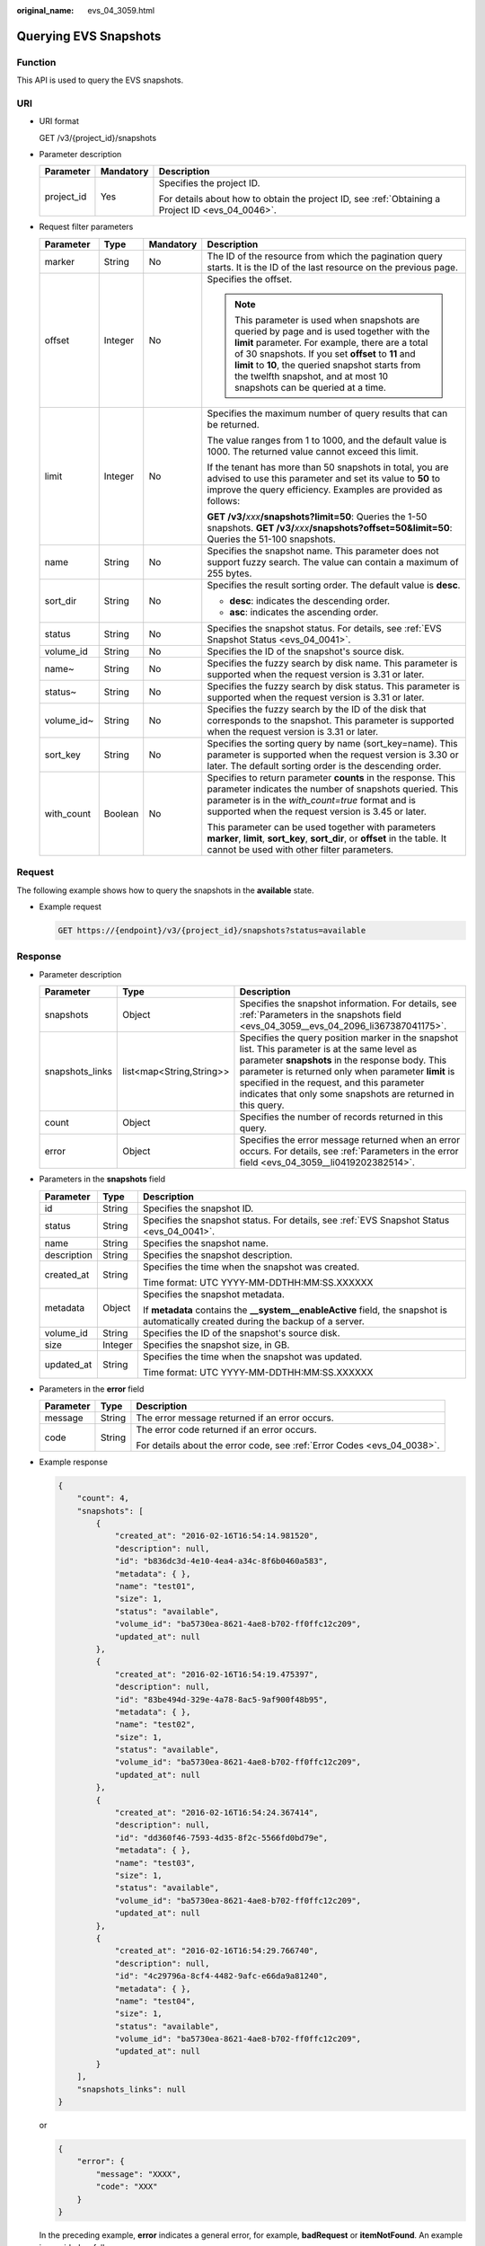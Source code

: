 :original_name: evs_04_3059.html

.. _evs_04_3059:

Querying EVS Snapshots
======================

Function
--------

This API is used to query the EVS snapshots.

URI
---

-  URI format

   GET /v3/{project_id}/snapshots

-  Parameter description

   +-----------------------+-----------------------+--------------------------------------------------------------------------------------------------+
   | Parameter             | Mandatory             | Description                                                                                      |
   +=======================+=======================+==================================================================================================+
   | project_id            | Yes                   | Specifies the project ID.                                                                        |
   |                       |                       |                                                                                                  |
   |                       |                       | For details about how to obtain the project ID, see :ref:`Obtaining a Project ID <evs_04_0046>`. |
   +-----------------------+-----------------------+--------------------------------------------------------------------------------------------------+

-  Request filter parameters

   +-----------------+-----------------+-----------------+------------------------------------------------------------------------------------------------------------------------------------------------------------------------------------------------------------------------------------------------------------------------------------------------------------------------------------+
   | Parameter       | Type            | Mandatory       | Description                                                                                                                                                                                                                                                                                                                        |
   +=================+=================+=================+====================================================================================================================================================================================================================================================================================================================================+
   | marker          | String          | No              | The ID of the resource from which the pagination query starts. It is the ID of the last resource on the previous page.                                                                                                                                                                                                             |
   +-----------------+-----------------+-----------------+------------------------------------------------------------------------------------------------------------------------------------------------------------------------------------------------------------------------------------------------------------------------------------------------------------------------------------+
   | offset          | Integer         | No              | Specifies the offset.                                                                                                                                                                                                                                                                                                              |
   |                 |                 |                 |                                                                                                                                                                                                                                                                                                                                    |
   |                 |                 |                 | .. note::                                                                                                                                                                                                                                                                                                                          |
   |                 |                 |                 |                                                                                                                                                                                                                                                                                                                                    |
   |                 |                 |                 |    This parameter is used when snapshots are queried by page and is used together with the **limit** parameter. For example, there are a total of 30 snapshots. If you set **offset** to **11** and **limit** to **10**, the queried snapshot starts from the twelfth snapshot, and at most 10 snapshots can be queried at a time. |
   +-----------------+-----------------+-----------------+------------------------------------------------------------------------------------------------------------------------------------------------------------------------------------------------------------------------------------------------------------------------------------------------------------------------------------+
   | limit           | Integer         | No              | Specifies the maximum number of query results that can be returned.                                                                                                                                                                                                                                                                |
   |                 |                 |                 |                                                                                                                                                                                                                                                                                                                                    |
   |                 |                 |                 | The value ranges from 1 to 1000, and the default value is 1000. The returned value cannot exceed this limit.                                                                                                                                                                                                                       |
   |                 |                 |                 |                                                                                                                                                                                                                                                                                                                                    |
   |                 |                 |                 | If the tenant has more than 50 snapshots in total, you are advised to use this parameter and set its value to **50** to improve the query efficiency. Examples are provided as follows:                                                                                                                                            |
   |                 |                 |                 |                                                                                                                                                                                                                                                                                                                                    |
   |                 |                 |                 | **GET /v3/**\ *xxx*\ **/snapshots?limit=50**: Queries the 1-50 snapshots. **GET /v3/**\ *xxx*\ **/snapshots?offset=50&limit=50**: Queries the 51-100 snapshots.                                                                                                                                                                    |
   +-----------------+-----------------+-----------------+------------------------------------------------------------------------------------------------------------------------------------------------------------------------------------------------------------------------------------------------------------------------------------------------------------------------------------+
   | name            | String          | No              | Specifies the snapshot name. This parameter does not support fuzzy search. The value can contain a maximum of 255 bytes.                                                                                                                                                                                                           |
   +-----------------+-----------------+-----------------+------------------------------------------------------------------------------------------------------------------------------------------------------------------------------------------------------------------------------------------------------------------------------------------------------------------------------------+
   | sort_dir        | String          | No              | Specifies the result sorting order. The default value is **desc**.                                                                                                                                                                                                                                                                 |
   |                 |                 |                 |                                                                                                                                                                                                                                                                                                                                    |
   |                 |                 |                 | -  **desc**: indicates the descending order.                                                                                                                                                                                                                                                                                       |
   |                 |                 |                 | -  **asc**: indicates the ascending order.                                                                                                                                                                                                                                                                                         |
   +-----------------+-----------------+-----------------+------------------------------------------------------------------------------------------------------------------------------------------------------------------------------------------------------------------------------------------------------------------------------------------------------------------------------------+
   | status          | String          | No              | Specifies the snapshot status. For details, see :ref:`EVS Snapshot Status <evs_04_0041>`.                                                                                                                                                                                                                                          |
   +-----------------+-----------------+-----------------+------------------------------------------------------------------------------------------------------------------------------------------------------------------------------------------------------------------------------------------------------------------------------------------------------------------------------------+
   | volume_id       | String          | No              | Specifies the ID of the snapshot's source disk.                                                                                                                                                                                                                                                                                    |
   +-----------------+-----------------+-----------------+------------------------------------------------------------------------------------------------------------------------------------------------------------------------------------------------------------------------------------------------------------------------------------------------------------------------------------+
   | name~           | String          | No              | Specifies the fuzzy search by disk name. This parameter is supported when the request version is 3.31 or later.                                                                                                                                                                                                                    |
   +-----------------+-----------------+-----------------+------------------------------------------------------------------------------------------------------------------------------------------------------------------------------------------------------------------------------------------------------------------------------------------------------------------------------------+
   | status~         | String          | No              | Specifies the fuzzy search by disk status. This parameter is supported when the request version is 3.31 or later.                                                                                                                                                                                                                  |
   +-----------------+-----------------+-----------------+------------------------------------------------------------------------------------------------------------------------------------------------------------------------------------------------------------------------------------------------------------------------------------------------------------------------------------+
   | volume_id~      | String          | No              | Specifies the fuzzy search by the ID of the disk that corresponds to the snapshot. This parameter is supported when the request version is 3.31 or later.                                                                                                                                                                          |
   +-----------------+-----------------+-----------------+------------------------------------------------------------------------------------------------------------------------------------------------------------------------------------------------------------------------------------------------------------------------------------------------------------------------------------+
   | sort_key        | String          | No              | Specifies the sorting query by name (sort_key=name). This parameter is supported when the request version is 3.30 or later. The default sorting order is the descending order.                                                                                                                                                     |
   +-----------------+-----------------+-----------------+------------------------------------------------------------------------------------------------------------------------------------------------------------------------------------------------------------------------------------------------------------------------------------------------------------------------------------+
   | with_count      | Boolean         | No              | Specifies to return parameter **counts** in the response. This parameter indicates the number of snapshots queried. This parameter is in the *with_count=true* format and is supported when the request version is 3.45 or later.                                                                                                  |
   |                 |                 |                 |                                                                                                                                                                                                                                                                                                                                    |
   |                 |                 |                 | This parameter can be used together with parameters **marker**, **limit**, **sort_key**, **sort_dir**, or **offset** in the table. It cannot be used with other filter parameters.                                                                                                                                                 |
   +-----------------+-----------------+-----------------+------------------------------------------------------------------------------------------------------------------------------------------------------------------------------------------------------------------------------------------------------------------------------------------------------------------------------------+

Request
-------

The following example shows how to query the snapshots in the **available** state.

-  Example request

   .. code-block:: text

      GET https://{endpoint}/v3/{project_id}/snapshots?status=available

Response
--------

-  Parameter description

   +-----------------+--------------------------+------------------------------------------------------------------------------------------------------------------------------------------------------------------------------------------------------------------------------------------------------------------------------------------------------------------------+
   | Parameter       | Type                     | Description                                                                                                                                                                                                                                                                                                            |
   +=================+==========================+========================================================================================================================================================================================================================================================================================================================+
   | snapshots       | Object                   | Specifies the snapshot information. For details, see :ref:`Parameters in the snapshots field <evs_04_3059__evs_04_2096_li367387041175>`.                                                                                                                                                                               |
   +-----------------+--------------------------+------------------------------------------------------------------------------------------------------------------------------------------------------------------------------------------------------------------------------------------------------------------------------------------------------------------------+
   | snapshots_links | list<map<String,String>> | Specifies the query position marker in the snapshot list. This parameter is at the same level as parameter **snapshots** in the response body. This parameter is returned only when parameter **limit** is specified in the request, and this parameter indicates that only some snapshots are returned in this query. |
   +-----------------+--------------------------+------------------------------------------------------------------------------------------------------------------------------------------------------------------------------------------------------------------------------------------------------------------------------------------------------------------------+
   | count           | Object                   | Specifies the number of records returned in this query.                                                                                                                                                                                                                                                                |
   +-----------------+--------------------------+------------------------------------------------------------------------------------------------------------------------------------------------------------------------------------------------------------------------------------------------------------------------------------------------------------------------+
   | error           | Object                   | Specifies the error message returned when an error occurs. For details, see :ref:`Parameters in the error field <evs_04_3059__li0419202382514>`.                                                                                                                                                                       |
   +-----------------+--------------------------+------------------------------------------------------------------------------------------------------------------------------------------------------------------------------------------------------------------------------------------------------------------------------------------------------------------------+

-  .. _evs_04_3059__evs_04_2096_li367387041175:

   Parameters in the **snapshots** field

   +-----------------------+-----------------------+--------------------------------------------------------------------------------------------------------------------------------------+
   | Parameter             | Type                  | Description                                                                                                                          |
   +=======================+=======================+======================================================================================================================================+
   | id                    | String                | Specifies the snapshot ID.                                                                                                           |
   +-----------------------+-----------------------+--------------------------------------------------------------------------------------------------------------------------------------+
   | status                | String                | Specifies the snapshot status. For details, see :ref:`EVS Snapshot Status <evs_04_0041>`.                                            |
   +-----------------------+-----------------------+--------------------------------------------------------------------------------------------------------------------------------------+
   | name                  | String                | Specifies the snapshot name.                                                                                                         |
   +-----------------------+-----------------------+--------------------------------------------------------------------------------------------------------------------------------------+
   | description           | String                | Specifies the snapshot description.                                                                                                  |
   +-----------------------+-----------------------+--------------------------------------------------------------------------------------------------------------------------------------+
   | created_at            | String                | Specifies the time when the snapshot was created.                                                                                    |
   |                       |                       |                                                                                                                                      |
   |                       |                       | Time format: UTC YYYY-MM-DDTHH:MM:SS.XXXXXX                                                                                          |
   +-----------------------+-----------------------+--------------------------------------------------------------------------------------------------------------------------------------+
   | metadata              | Object                | Specifies the snapshot metadata.                                                                                                     |
   |                       |                       |                                                                                                                                      |
   |                       |                       | If **metadata** contains the **\__system__enableActive** field, the snapshot is automatically created during the backup of a server. |
   +-----------------------+-----------------------+--------------------------------------------------------------------------------------------------------------------------------------+
   | volume_id             | String                | Specifies the ID of the snapshot's source disk.                                                                                      |
   +-----------------------+-----------------------+--------------------------------------------------------------------------------------------------------------------------------------+
   | size                  | Integer               | Specifies the snapshot size, in GB.                                                                                                  |
   +-----------------------+-----------------------+--------------------------------------------------------------------------------------------------------------------------------------+
   | updated_at            | String                | Specifies the time when the snapshot was updated.                                                                                    |
   |                       |                       |                                                                                                                                      |
   |                       |                       | Time format: UTC YYYY-MM-DDTHH:MM:SS.XXXXXX                                                                                          |
   +-----------------------+-----------------------+--------------------------------------------------------------------------------------------------------------------------------------+

-  .. _evs_04_3059__li0419202382514:

   Parameters in the **error** field

   +-----------------------+-----------------------+-------------------------------------------------------------------------+
   | Parameter             | Type                  | Description                                                             |
   +=======================+=======================+=========================================================================+
   | message               | String                | The error message returned if an error occurs.                          |
   +-----------------------+-----------------------+-------------------------------------------------------------------------+
   | code                  | String                | The error code returned if an error occurs.                             |
   |                       |                       |                                                                         |
   |                       |                       | For details about the error code, see :ref:`Error Codes <evs_04_0038>`. |
   +-----------------------+-----------------------+-------------------------------------------------------------------------+

-  Example response

   .. code-block::

      {
          "count": 4,
          "snapshots": [
              {
                  "created_at": "2016-02-16T16:54:14.981520",
                  "description": null,
                  "id": "b836dc3d-4e10-4ea4-a34c-8f6b0460a583",
                  "metadata": { },
                  "name": "test01",
                  "size": 1,
                  "status": "available",
                  "volume_id": "ba5730ea-8621-4ae8-b702-ff0ffc12c209",
                  "updated_at": null
              },
              {
                  "created_at": "2016-02-16T16:54:19.475397",
                  "description": null,
                  "id": "83be494d-329e-4a78-8ac5-9af900f48b95",
                  "metadata": { },
                  "name": "test02",
                  "size": 1,
                  "status": "available",
                  "volume_id": "ba5730ea-8621-4ae8-b702-ff0ffc12c209",
                  "updated_at": null
              },
              {
                  "created_at": "2016-02-16T16:54:24.367414",
                  "description": null,
                  "id": "dd360f46-7593-4d35-8f2c-5566fd0bd79e",
                  "metadata": { },
                  "name": "test03",
                  "size": 1,
                  "status": "available",
                  "volume_id": "ba5730ea-8621-4ae8-b702-ff0ffc12c209",
                  "updated_at": null
              },
              {
                  "created_at": "2016-02-16T16:54:29.766740",
                  "description": null,
                  "id": "4c29796a-8cf4-4482-9afc-e66da9a81240",
                  "metadata": { },
                  "name": "test04",
                  "size": 1,
                  "status": "available",
                  "volume_id": "ba5730ea-8621-4ae8-b702-ff0ffc12c209",
                  "updated_at": null
              }
          ],
          "snapshots_links": null
      }

   or

   .. code-block::

      {
          "error": {
              "message": "XXXX",
              "code": "XXX"
          }
      }

   In the preceding example, **error** indicates a general error, for example, **badRequest** or **itemNotFound**. An example is provided as follows:

   .. code-block::

      {
          "itemNotFound": {
              "message": "XXXX",
              "code": "XXX"
          }
      }

Status Codes
------------

-  Normal

   200

Error Codes
-----------

For details, see :ref:`Error Codes <evs_04_0038>`.
